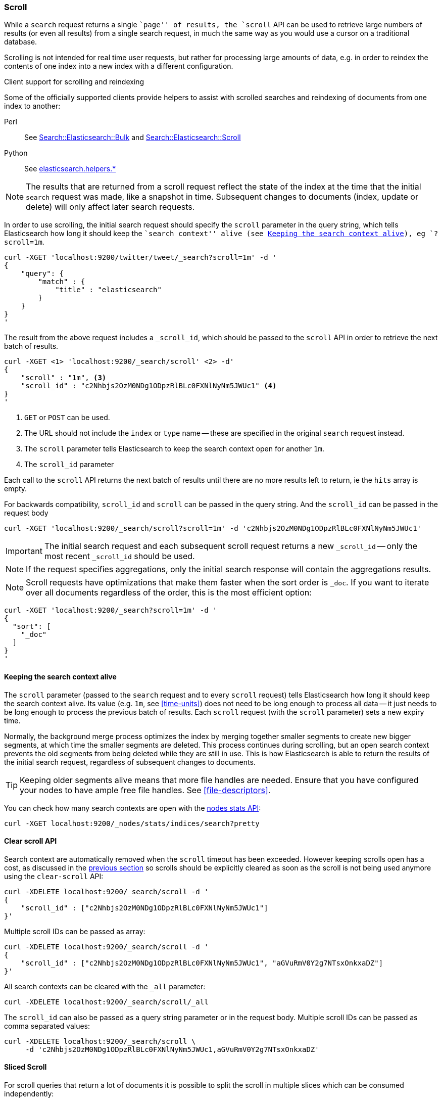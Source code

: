 [[search-request-scroll]]
=== Scroll

While a `search` request returns a single ``page'' of results, the `scroll`
API can be used to retrieve large numbers of results (or even all results)
from a single search request, in much the same way as you would use a cursor
on a traditional database.

Scrolling is not intended for real time user requests, but rather for
processing large amounts of data, e.g. in order to reindex the contents of one
index into a new index with a different configuration.

.Client support for scrolling and reindexing
*********************************************

Some of the officially supported clients provide helpers to assist with
scrolled searches and reindexing of documents from one index to another:

Perl::

    See https://metacpan.org/pod/Search::Elasticsearch::Bulk[Search::Elasticsearch::Bulk]
    and https://metacpan.org/pod/Search::Elasticsearch::Scroll[Search::Elasticsearch::Scroll]

Python::

    See http://elasticsearch-py.readthedocs.org/en/master/helpers.html[elasticsearch.helpers.*]

*********************************************

NOTE: The results that are returned from a scroll request reflect the state of
the index at the time that the initial `search` request was  made, like a
snapshot in time. Subsequent changes to documents (index, update or delete)
will only affect later search requests.

In order to use scrolling, the initial search request should specify the
`scroll` parameter in the query string, which tells Elasticsearch how long it
should keep the ``search context'' alive (see <<scroll-search-context>>), eg `?scroll=1m`.

[source,js]
--------------------------------------------------
curl -XGET 'localhost:9200/twitter/tweet/_search?scroll=1m' -d '
{
    "query": {
        "match" : {
            "title" : "elasticsearch"
        }
    }
}
'
--------------------------------------------------

The result from the above request includes a `_scroll_id`, which should
be passed to the `scroll` API in order to retrieve the next batch of
results.

[source,js]
--------------------------------------------------
curl -XGET <1> 'localhost:9200/_search/scroll' <2> -d'
{
    "scroll" : "1m", <3>
    "scroll_id" : "c2Nhbjs2OzM0NDg1ODpzRlBLc0FXNlNyNm5JWUc1" <4>
}
'
--------------------------------------------------

<1> `GET` or `POST` can be used.
<2> The URL should not include the `index` or `type` name -- these
    are specified in the original `search` request instead.
<3> The `scroll` parameter tells Elasticsearch to keep the search context open
    for another `1m`.
<4> The `scroll_id` parameter

Each call to the `scroll` API returns the next batch of results until there
are no more results left to return, ie the `hits` array is empty.

For backwards compatibility, `scroll_id` and `scroll` can be passed in the query string.
And the `scroll_id` can be passed in the request body

[source,js]
--------------------------------------------------
curl -XGET 'localhost:9200/_search/scroll?scroll=1m' -d 'c2Nhbjs2OzM0NDg1ODpzRlBLc0FXNlNyNm5JWUc1'
--------------------------------------------------

IMPORTANT: The initial search request and each subsequent scroll request
returns a new `_scroll_id` -- only the most recent `_scroll_id` should be
used.

NOTE: If the request specifies aggregations, only the initial search response
will contain the aggregations results.

NOTE: Scroll requests have optimizations that make them faster when the sort
order is `_doc`. If you want to iterate over all documents regardless of the
order, this is the most efficient option:

[source,js]
--------------------------------------------------
curl -XGET 'localhost:9200/_search?scroll=1m' -d '
{
  "sort": [
    "_doc"
  ]
}
'
--------------------------------------------------

[[scroll-search-context]]
==== Keeping the search context alive

The `scroll` parameter (passed to the `search` request and to every `scroll`
request) tells Elasticsearch how long it should keep the search context alive.
Its value (e.g. `1m`, see <<time-units>>) does not need to be long enough to
process all data -- it just needs to be long enough to process the previous
batch of results. Each `scroll` request (with the `scroll` parameter) sets a
new  expiry time.

Normally, the background merge process optimizes the
index by merging together smaller segments to create new bigger segments, at
which time the smaller segments are deleted. This process continues during
scrolling, but an open search context prevents the old segments from being
deleted while they are still in use.  This is how Elasticsearch is able to
return the results of the initial search request, regardless of subsequent
changes to documents.

TIP: Keeping older segments alive means that more file handles are needed.
Ensure that you have configured your nodes to have ample free file handles.
See <<file-descriptors>>.

You can check how many search contexts are open with the
<<cluster-nodes-stats,nodes stats API>>:

[source,js]
---------------------------------------
curl -XGET localhost:9200/_nodes/stats/indices/search?pretty
---------------------------------------

==== Clear scroll API

Search context are automatically removed when the `scroll` timeout has been
exceeded. However keeping scrolls open has a cost, as discussed in the
<<scroll-search-context,previous section>> so scrolls should be explicitly
cleared as soon as the scroll is not being used anymore using the
`clear-scroll` API:

[source,js]
---------------------------------------
curl -XDELETE localhost:9200/_search/scroll -d '
{
    "scroll_id" : ["c2Nhbjs2OzM0NDg1ODpzRlBLc0FXNlNyNm5JWUc1"]
}'
---------------------------------------

Multiple scroll IDs can be passed as array:

[source,js]
---------------------------------------
curl -XDELETE localhost:9200/_search/scroll -d '
{
    "scroll_id" : ["c2Nhbjs2OzM0NDg1ODpzRlBLc0FXNlNyNm5JWUc1", "aGVuRmV0Y2g7NTsxOnkxaDZ"]
}'
---------------------------------------

All search contexts can be cleared with the `_all` parameter:

[source,js]
---------------------------------------
curl -XDELETE localhost:9200/_search/scroll/_all
---------------------------------------

The `scroll_id` can also be passed as a query string parameter or in the request body.
Multiple scroll IDs can be passed as comma separated values:

[source,js]
---------------------------------------
curl -XDELETE localhost:9200/_search/scroll \
     -d 'c2Nhbjs2OzM0NDg1ODpzRlBLc0FXNlNyNm5JWUc1,aGVuRmV0Y2g7NTsxOnkxaDZ'
---------------------------------------


==== Sliced Scroll

For scroll queries that return a lot of documents it is possible to split the scroll in multiple slices which
can be consumed independently:

[source,js]
--------------------------------------------------
curl -XGET 'localhost:9200/twitter/tweet/_search?scroll=1m' -d '
{
    "slice": {
        "id": 0, <1>
        "max": 2 <2>
    },
    "query": {
        "match" : {
            "title" : "elasticsearch"
        }
    }
}
'

curl -XGET 'localhost:9200/twitter/tweet/_search?scroll=1m' -d '
{
    "slice": {
        "id": 1,
        "max": 2
    },
    "query": {
        "match" : {
            "title" : "elasticsearch"
        }
    }
}
'
--------------------------------------------------

<1> The id of the slice
<2> The maximum number of slices

The result from the first request returned documents that belong to the first slice (id: 0) and the result from the
second request returned documents that belong to the second slice. Since the maximum number of slices is set to 2
 the union of the results of the two requests is equivalent to the results of a scroll query without slicing.
By default the splitting is done on the shards first and then locally on each shard using the _uid field
with the following formula:
`slice(doc) = floorMod(hashCode(doc._uid), max)`
For instance if the number of shards is equal to 2 and the user requested 4 slices then the slices 0 and 2 are assigned
to the first shard and the slices 1 and 3 are assigned to the second shard.

Each scroll is independent and can be processed in parallel like any scroll request.

NOTE: If the number of slices is bigger than the number of shards the slice filter is very slow on the first calls, it has a complexity of O(N) and a memory cost equals
to N bits per slice where N is the total number of documents in the shard.
After few calls the filter should be cached and subsequent calls should be faster but you should limit the number of
 sliced query you perform in parallel to avoid the memory explosion.

To avoid this cost entirely it is possible to use the `doc_values` of another field to do the slicing
but the user must ensure that the field has the following properties:

    * The field is numeric.

    * `doc_values` are enabled on that field

    * Every document should contain a single value. If a document has multiple values for the specified field, the first value is used.

    * The value for each document should be set once when the document is created and never updated. This ensures that each
slice gets deterministic results.

    * The cardinality of the field should be high. This ensures that each slice gets approximately the same amount of documents.

[source,js]
--------------------------------------------------
curl -XGET 'localhost:9200/twitter/tweet/_search?scroll=1m' -d '
{
    "slice": {
        "field": "my_random_integer_field",
        "id": 0,
        "max": 10
    },
    "query": {
        "match" : {
            "title" : "elasticsearch"
        }
    }
}
'
--------------------------------------------------

For append only time-based indices, the `timestamp` field can be used safely.